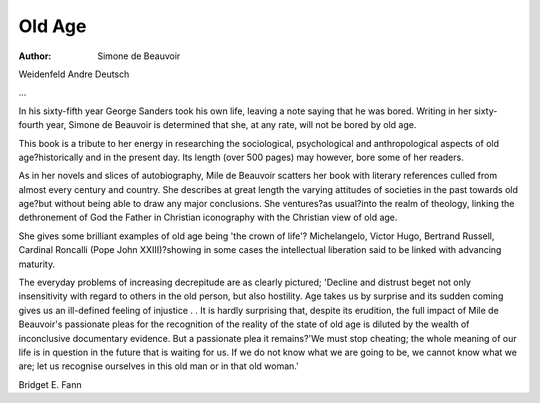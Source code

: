Old Age
========

:Author: Simone de Beauvoir
Weidenfeld Andre Deutsch

.. meta::
   :Description: This book is a tribute to her energy in researching the sociological, psychological and anthropological aspects of old age?historically and in the present day
   :Keywords: Victor Hugo, old age, Bertrand Russell, Welcome Trust
...   

In his sixty-fifth year George Sanders
took his own life, leaving a note saying that he was bored. Writing in her
sixty-fourth year, Simone de Beauvoir is determined that she, at any
rate, will not be bored by old age.

This book is a tribute to her energy
in researching the sociological,
psychological and anthropological
aspects of old age?historically and
in the present day. Its length (over
500 pages) may however, bore some
of her readers.

As in her novels and slices of
autobiography, Mile de Beauvoir
scatters her book with literary references culled from almost every
century and country. She describes
at great length the varying attitudes
of societies in the past towards old
age?but without being able to draw
any major conclusions. She ventures?as usual?into the realm of
theology, linking the dethronement
of God the Father in Christian
iconography with the Christian view
of old age.

She gives some brilliant examples
of old age being 'the crown of life'?
Michelangelo, Victor Hugo, Bertrand
Russell, Cardinal Roncalli (Pope
John XXIII)?showing in some
cases the intellectual liberation said
to be linked with advancing maturity.

The everyday problems of increasing decrepitude are as clearly
pictured; 'Decline and distrust beget
not only insensitivity with regard to
others in the old person, but also
hostility. Age takes us by surprise
and its sudden coming gives us an
ill-defined feeling of injustice . .
It is hardly surprising that, despite
its erudition, the full impact of Mile
de Beauvoir's passionate pleas for
the recognition of the reality of the
state of old age is diluted by the
wealth of inconclusive documentary
evidence. But a passionate plea it
remains?'We must stop cheating;
the whole meaning of our life is in
question in the future that is waiting
for us. If we do not know what we
are going to be, we cannot know
what we are; let us recognise ourselves in this old man or in that old
woman.'

Bridget E. Fann
